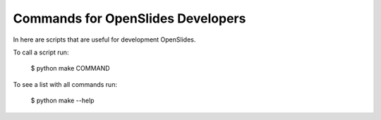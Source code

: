 ==================================
Commands for OpenSlides Developers
==================================

In here are scripts that are useful for development OpenSlides.

To call a script run:

   $ python make COMMAND

To see a list with all commands run:

   $ python make --help
